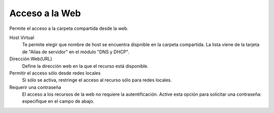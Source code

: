 .. --initial-header-level=3 

Acceso a la Web 
^^^^^^^^^^^^^^^

Permite el acceso a la carpeta compartida desde la web.

Host Virtual 
    Te permite elegir que nombre de host se encuentra dispnible en la carpeta compartida. La lista viene de la tarjeta de "Alias de     servidor" en el módulo "DNS y DHCP".

Dirección Web(URL)
    Define la dirección web en la que el recurso está disponible. 

Permitir el acceso sólo desde redes locales 
    Si sólo se activa, restringe el acceso al recurso sólo para redes locales.

Requerir una contraseña 
    El acceso a los recursos de la web no requiere la autentificación. Active esta opción para solicitar una contraseña: especifique    en el campo de abajo.
